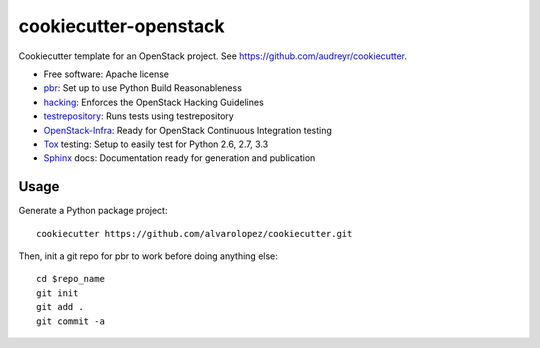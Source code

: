 ======================
cookiecutter-openstack
======================

Cookiecutter template for an OpenStack project. See https://github.com/audreyr/cookiecutter.

* Free software: Apache license
* pbr_: Set up to use Python Build Reasonableness
* hacking_: Enforces the OpenStack Hacking Guidelines
* testrepository_: Runs tests using testrepository
* OpenStack-Infra_: Ready for OpenStack Continuous Integration testing
* Tox_ testing: Setup to easily test for Python 2.6, 2.7, 3.3
* Sphinx_ docs: Documentation ready for generation and publication

Usage
-----

Generate a Python package project::

    cookiecutter https://github.com/alvarolopez/cookiecutter.git

Then, init a git repo for pbr to work before doing anything else::

    cd $repo_name
    git init
    git add .
    git commit -a



.. _pbr: http://docs.openstack.org/developer/pbr
.. _OpenStack-Infra: http://ci.openstack.org
.. _testrepository: https://testrepository.readthedocs.org/
.. _Tox: http://testrun.org/tox/
.. _Sphinx: http://sphinx-doc.org/
.. _hacking: https://git.openstack.org/cgit/openstack-dev/hacking/plain/HACKING.rst

